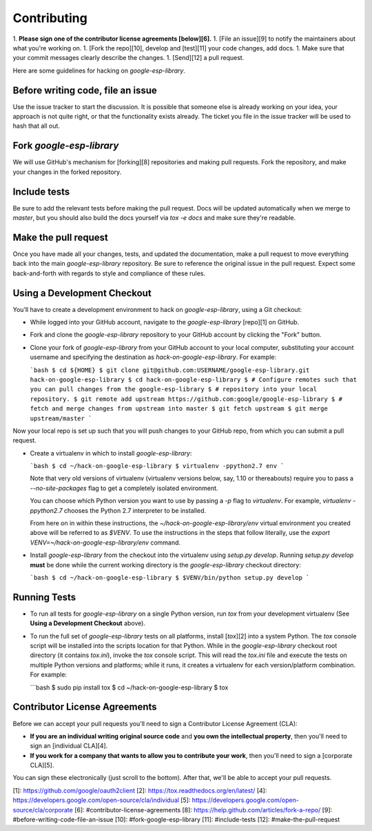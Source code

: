 Contributing
============

1.  **Please sign one of the contributor license agreements [below][6].**
1.  [File an issue][9] to notify the maintainers about what you're working on.
1.  [Fork the repo][10], develop and [test][11] your code changes, add docs.
1.  Make sure that your commit messages clearly describe the changes.
1.  [Send][12] a pull request.

Here are some guidelines for hacking on `google-esp-library`.

Before writing code, file an issue
----------------------------------

Use the issue tracker to start the discussion. It is possible that someone else
is already working on your idea, your approach is not quite right, or that the
functionality exists already. The ticket you file in the issue tracker will be
used to hash that all out.

Fork `google-esp-library`
-------------------------

We will use GitHub's mechanism for [forking][8] repositories and making pull
requests. Fork the repository, and make your changes in the forked repository.

Include tests
-------------

Be sure to add the relevant tests before making the pull request. Docs will be
updated automatically when we merge to `master`, but you should also build
the docs yourself via `tox -e docs` and make sure they're readable.

Make the pull request
---------------------

Once you have made all your changes, tests, and updated the documentation,
make a pull request to move everything back into the main `google-esp-library`
repository. Be sure to reference the original issue in the pull request.
Expect some back-and-forth with regards to style and compliance of these
rules.

Using a Development Checkout
----------------------------

You’ll have to create a development environment to hack on
`google-esp-library`, using a Git checkout:

-   While logged into your GitHub account, navigate to the `google-esp-library`
    [repo][1] on GitHub.
-   Fork and clone the `google-esp-library` repository to your GitHub account
    by clicking the "Fork" button.
-   Clone your fork of `google-esp-library` from your GitHub account to your
    local computer, substituting your account username and specifying
    the destination as `hack-on-google-esp-library`. For example:

    ```bash
    $ cd ${HOME}
    $ git clone git@github.com:USERNAME/google-esp-library.git hack-on-google-esp-library
    $ cd hack-on-google-esp-library
    $ # Configure remotes such that you can pull changes from the google-esp-library
    $ # repository into your local repository.
    $ git remote add upstream https://github.com:google/google-esp-library
    $ # fetch and merge changes from upstream into master
    $ git fetch upstream
    $ git merge upstream/master
    ```

Now your local repo is set up such that you will push changes to your
GitHub repo, from which you can submit a pull request.

-   Create a virtualenv in which to install `google-esp-library`:

    ```bash
    $ cd ~/hack-on-google-esp-library
    $ virtualenv -ppython2.7 env
    ```

    Note that very old versions of virtualenv (virtualenv versions
    below, say, 1.10 or thereabouts) require you to pass a
    `--no-site-packages` flag to get a completely isolated environment.

    You can choose which Python version you want to use by passing a
    `-p` flag to `virtualenv`. For example, `virtualenv -ppython2.7`
    chooses the Python 2.7 interpreter to be installed.

    From here on in within these instructions, the
    `~/hack-on-google-esp-library/env` virtual environment you created above will be
    referred to as `$VENV`. To use the instructions in the steps that
    follow literally, use the `export VENV=~/hack-on-google-esp-library/env`
    command.

-   Install `google-esp-library` from the checkout into the virtualenv using
    `setup.py develop`. Running `setup.py develop` **must** be done while
    the current working directory is the `google-esp-library` checkout
    directory:

    ```bash
    $ cd ~/hack-on-google-esp-library
    $ $VENV/bin/python setup.py develop
    ```

Running Tests
--------------

-   To run all tests for `google-esp-library` on a single Python version, run
    `tox` from your development virtualenv (See
    **Using a Development Checkout** above).

-   To run the full set of `google-esp-library` tests on all platforms, install
    [`tox`][2] into a system Python.  The `tox` console script will be
    installed into the scripts location for that Python.  While in the
    `google-esp-library` checkout root directory (it contains `tox.ini`),
    invoke the `tox` console script.  This will read the `tox.ini` file and
    execute the tests on multiple Python versions and platforms; while it runs,
    it creates a virtualenv for each version/platform combination.  For
    example:

    ```bash
    $ sudo pip install tox
    $ cd ~/hack-on-google-esp-library
    $ tox


Contributor License Agreements
------------------------------

Before we can accept your pull requests you'll need to sign a Contributor
License Agreement (CLA):

-   **If you are an individual writing original source code** and **you own
    the intellectual property**, then you'll need to sign an
    [individual CLA][4].
-   **If you work for a company that wants to allow you to contribute your
    work**, then you'll need to sign a [corporate CLA][5].

You can sign these electronically (just scroll to the bottom). After that,
we'll be able to accept your pull requests.

[1]: https://github.com/google/oauth2client
[2]: https://tox.readthedocs.org/en/latest/
[4]: https://developers.google.com/open-source/cla/individual
[5]: https://developers.google.com/open-source/cla/corporate
[6]: #contributor-license-agreements
[8]: https://help.github.com/articles/fork-a-repo/
[9]: #before-writing-code-file-an-issue
[10]: #fork-google-esp-library
[11]: #include-tests
[12]: #make-the-pull-request
